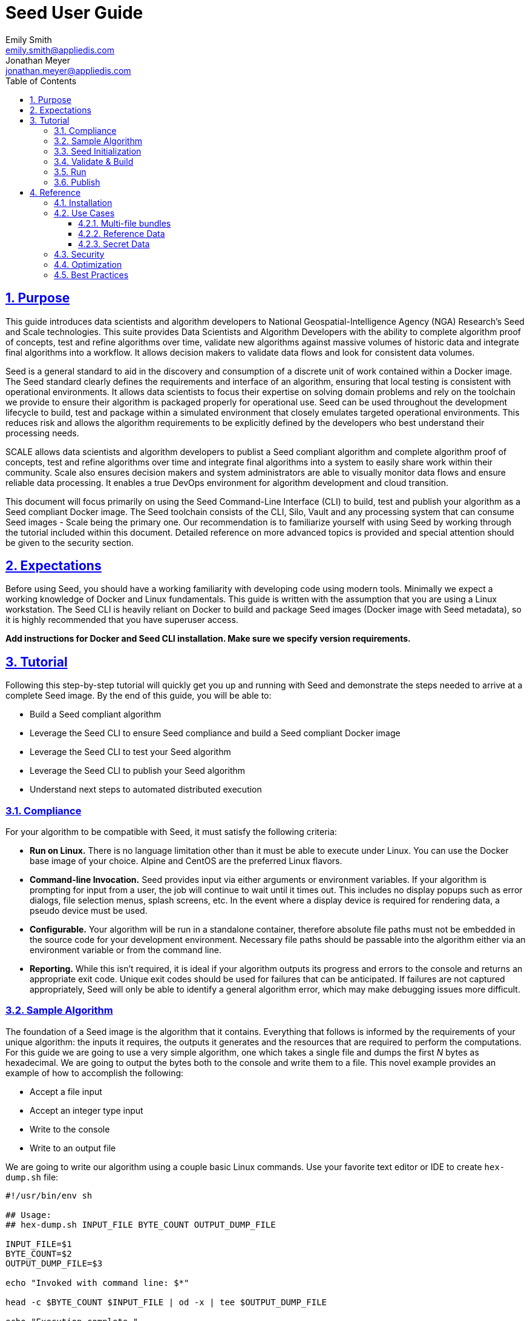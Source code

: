 = Seed  User Guide
Emily Smith <emily.smith@appliedis.com>; Jonathan Meyer <jonathan.meyer@appliedis.com>
:toc: left
:toclevels: 5
:stylesheet: styles/html.css
:sectlinks:
:sectnums:
:sectnumlevels: 5
:icons: font
:docinfo:

== Purpose

This guide introduces data scientists and algorithm developers to National Geospatial-Intelligence Agency (NGA) Research's Seed and Scale technologies. This suite provides Data Scientists and Algorithm Developers with the ability to complete algorithm proof of concepts, test and refine algorithms over time, validate new algorithms against massive volumes of historic data and integrate final algorithms into a workflow.  It allows decision makers to validate data flows and look for consistent data volumes.   

Seed is a general standard to aid in the discovery and consumption of a discrete unit of work contained within a Docker
image. The Seed standard clearly defines the requirements and interface of an algorithm, ensuring that local testing is consistent with operational environments. It allows data scientists to focus their expertise on solving domain problems and rely on the toolchain we
provide to ensure their algorithm is packaged properly for operational use. Seed can be used throughout the development
lifecycle to build, test and package within a simulated environment that closely emulates targeted operational
environments. This reduces risk and allows the algorithm requirements to be explicitly defined by the developers who
best understand their processing needs.

SCALE allows data scientists and algorithm developers to publist a Seed compliant algorithm and complete algorithm proof of concepts, test and refine algorithms over time and integrate final algorithms into a system to easily share work within their community. Scale also ensures decision makers and system administrators are able to visually monitor data flows and ensure reliable data processing.  It enables a true DevOps environment for algorithm development and cloud transition.

This document will focus primarily on using the Seed Command-Line Interface (CLI) to build, test and publish your
algorithm as a Seed compliant Docker image. The Seed toolchain consists of the CLI, Silo, Vault and any processing
system that can consume Seed images - Scale being the primary one. Our recommendation is to familiarize yourself with
using Seed by working through the tutorial included within this document. Detailed reference on more advanced topics is
provided and special attention should be given to the security section.

== Expectations

Before using Seed, you should have a working familiarity with developing code using modern tools. Minimally we expect a
working knowledge of Docker and Linux fundamentals. This guide is written with the assumption that you are using a Linux
workstation. The Seed CLI is heavily reliant on Docker to build and package Seed images (Docker image with Seed
metadata), so it is highly recommended that you have superuser access.

*Add instructions for Docker and Seed CLI installation. Make sure we specify version requirements.*

== Tutorial

Following this step-by-step tutorial will quickly get you up and running with Seed and demonstrate the steps needed to
arrive at a complete Seed image. By the end of this guide, you will be able to:

- Build a Seed compliant algorithm
- Leverage the Seed CLI to ensure Seed compliance and build a Seed compliant Docker image
- Leverage the Seed CLI to test your Seed algorithm
- Leverage the Seed CLI to publish your Seed algorithm
- Understand next steps to automated distributed execution

=== Compliance

For your algorithm to be compatible with Seed, it must satisfy the following criteria:

* *Run on Linux.* There is no language limitation other than it must be able to execute under Linux. You can use the
Docker base image of your choice. Alpine and CentOS are the preferred Linux flavors.
* *Command-line Invocation.* Seed provides input via either arguments or environment variables. If your algorithm is
prompting for input from a user, the job will continue to wait until it times out. This includes no display popups such
as error dialogs, file selection menus, splash screens, etc. In the event where a display device is required for
rendering data, a pseudo device must be used.
* *Configurable.* Your algorithm will be run in a standalone container, therefore absolute file paths must not be
embedded in the source code for your development environment. Necessary file paths should be passable into the algorithm
either via an environment variable or from the command line.
* *Reporting.* While this isn’t required, it is ideal if your algorithm outputs its progress and errors to the
console and returns an appropriate exit code. Unique exit codes should be used for failures that can be anticipated. If
failures are not captured appropriately, Seed will only be able to identify a general algorithm error, which may make
debugging issues more difficult.

=== Sample Algorithm

The foundation of a Seed image is the algorithm that it contains. Everything that follows is informed by the
requirements of your unique algorithm: the inputs it requires, the outputs it generates and the resources that are
required to perform the computations. For this guide we are going to use a very simple algorithm, one which takes a
single file and dumps the first _N_ bytes as hexadecimal. We are going to output the bytes both to the console and write
them to a file. This novel example provides an example of how to accomplish the following:

* Accept a file input
* Accept an integer type input
* Write to the console
* Write to an output file

We are going to write our algorithm using a couple basic Linux commands. Use your favorite text editor or IDE to create
`hex-dump.sh` file:

```
#!/usr/bin/env sh

## Usage:
## hex-dump.sh INPUT_FILE BYTE_COUNT OUTPUT_DUMP_FILE

INPUT_FILE=$1
BYTE_COUNT=$2
OUTPUT_DUMP_FILE=$3

echo "Invoked with command line: $*"

head -c $BYTE_COUNT $INPUT_FILE | od -x | tee $OUTPUT_DUMP_FILE

echo "Execution complete."
```

On Linux, this script can be executed immediately, but we are going to package in a Docker image. Create the following
`Dockerfile` in a directory adjacent to the above script:

```
FROM busybox

COPY hex-dump.sh /
```

With these 2 files, we can create our initial Docker containerized sample algorithm. Issue the following terminal
commands to build and run:

```
sudo docker build -t test .
sudo docker run --rm test sh hex-dump.sh hex-dump.sh 5 output-file.txt
```

You can see what this would look like at the command line:

*Insert screen shot*

Let's recap what we've done here.

1. We wrote a simple script that consumes 3 positional parameters: input file path, byte count, and output file path
1. Our script invokes a few basic linux executables to extract the number of bytes specified on the command line and
output them to the console and write them to a file.
1. We wrote a basic Dockerfile that identified a base image and copied our script into it.
1. We build a Docker image of our own and called it `test`.
1. Finally, we launch a container from our `test` image and passed it the required positional parameters directly.

There are some observations we should make about what we just accomplished.

1. We consumed the script we wrote as the input. The primary reason for this is so that we didn't have to concern
ourselves with getting a data file into the running container. This would have required a Docker volume mount.
1. We prefixed our call to the script with `sh` so that we didn't have to worry about setting the execute bit properly.
1. We did not validate that the `output-file.txt` was written. It exists within the container, but since we used `--rm`
flag with our docker command, the container was removed upon command completion.

With the `test` Docker image created, we could share this with other people on our local machine. We could also tag it
and push it to a remote registry (hub.docker.com, quay.io, etc.) and others would be able to run it. For our basic
algorithm example, this is fairly simple, but what if we have a more complicated algorithm with specific resource
requirements? What if our algorithm requires large supporting reference datasets? What if we need to leverage runtime
licenses that must be carefully protected? What if we want all of these requirements to be explicitly documented and
transparent to the consumers of your algorithm? This is where Seed provides what you need.

=== Seed Initialization

Continuing on from our previously crafted sample algorithm, let's get started with the definition of the basic Seed
manifest. A Seed manifest is the document that defines what your algorithm's purpose is, who created it, the interface
your algorithm provides, and what resource requirements it has. When you are building a Seed image your
`seed.manifest.json` will commonly reside next to your projects `Dockerfile`. To simplify the initial construction of
this file you can use the `seed init` command from within your code directory:

*Insert image of seed init use*

The created file includes all common sections of the manifest and can be revised to properly reflect your specific
algorithm. Let's start by updating the manifest (`seed.manifest.json`) for our algorithm:

```
{
  "seedVersion": "1.0.0",
  "job": {
    "name": "file-as-hex",
    "jobVersion": "1.0.0",
    "packageVersion": "1.0.0",
    "title": "File as Hex",
    "description": "Reads any arbitrary file and writes and prints N bytes as their hexadecimal representation",
    "maintainer": {
      "name": "Jonathan Meyer",
      "organization": "Applied Information Sciences",
      "email": "jonathan.meyer@appliedis.com"
    },
    "timeout": 3600,
    "interface": {
      "command": "sh hex-dump.sh ${INPUT_FILE} ${BYTE_COUNT} ${OUTPUT_DIR}/output.txt",
      "inputs": {
        "files": [
          {
            "name": "INPUT_FILE",
            "required": true
          }
        ],
        "json": [
          {
            "name": "BYTE_COUNT",
            "type": "integer",
            "required": true
          }
        ]
      },
      "outputs": {
        "files": [
          {
            "name": "OUTPUT_FILE",
            "pattern": "*.txt"
          }
        ]
      }
    },
    "resources": {
      "scalar": [
        { "name": "cpus", "value": 0.1 },
        { "name": "mem", "value": 128.0, "inputMultiplier": 2.0 }
      ]
    }
  }
}
```

There are a number of specific settings we've made here that are worth highlighting.

1. `job.interface.command`. This setting is the crux of the manifest and defines exactly what command is issued on
container launch. As you can see, it mirrors the Docker command we ran in the previous section. The primary difference
now is the use of environment variables. These variable names correspond to the `name` values within the
`job.interface.inputs` and `job.interface.outputs` objects.
1. `${INPUT_FILE}`. The Seed specification contract ensures that this variable will be populated with an absolute path
to the input since we have marked it as a required input.
1. `${BYTE_COUNT}`. The Seed specification contract ensures that this variable will be populated with an integer value
to the input since we have given it an explicit type and marked it as a required input.
1. `${OUTPUT_DIR}`. Where did this variable come from? We mentioned an `OUTPUT_FILE` under
`job.interface.outputs.files`, but what is this? Seed provides some contextual values that ensure there are consistent
locations for output capture. *REF ADDITIONAL VARIABLES* The `OUTPUT_DIR` environment variable is provided to all jobs
and any file products must be placed under this location. The `pattern` expression for `OUTPUT_FILE` is rooted at it and
all patterns defined are relative to that location. This is why we tell our job to write to `${OUTPUT_DIR}/output.txt`
and our `pattern` is defined as `*.txt`.
1. `job.resources.scalar`. One of the considerable advantages of using Seed CLI is that it can emulate the resource
constraints that will be placed on your algorithm in a cluster environment. We've given a fractional CPU requirement and
small amount of memory. The one point of interest here is use of the `inputMultiplier` setting. This informs Seed to
allocate memory (MiBs) in proportion to the total size of inputs files (MiBs). In other words, if our `INPUT_FILE` is 4
MiBs the allocated memory will be: 128.0 MiBs + (2.0 * 4 MiBs) = 136 MiBs.

In the next section, we will cover how we can use the CLI to bundle our Seed manifest with our Docker image to provide
a self-describing, reusable, distributable package.

=== Validate & Build

Providing validation and injection of the Seed manifest when building the final product is critical to ensuring
adherence to the specification. The CLI allows you to validate a standalone manifest file, as well as apply validation
as part of the build process. Let's perform a build of our job at this point to see this in action:

```
seed build
```

The first step of the build is to apply validation. We can see the file that is being validated against the schema. We
are also informed that our resources section does not contain all the recommended resource objects. Our build did
successfully complete and we can see the `com.ngageoint.seed.manifest` LABEL that contains our serialized manifest as
the final step of the Docker build process. Let's address the warning regarding disk resource by updating our manifest
as follows:

```
{
  "seedVersion": "1.0.0",
  "job": {
    "name": "file-as-hex",
    "jobVersion": "1.0.0",
    "packageVersion": "1.0.0",
    "title": "File as Hex",
    "description": "Reads any arbitrary file and writes and prints N bytes as their hexadecimal representation",
    "maintainer": {
      "name": "Jonathan Meyer",
      "organization": "Applied Information Sciences",
      "email": "jonathan.meyer@appliedis.com"
    },
    "timeout": 3600,
    "interface": {
      "command": "sh hex-dump.sh ${INPUT_FILE} ${BYTE_COUNT} ${OUTPUT_DIR}/output.txt",
      "inputs": {
        "files": [
          {
            "name": "INPUT_FILE",
            "required": true
          }
        ],
        "json": [
          {
            "name": "BYTE_COUNT",
            "type": "integer",
            "required": true
          }
        ]
      },
      "outputs": {
        "files": [
          {
            "name": "OUTPUT_FILE",
            "pattern": "*.txt"
          }
        ]
      }
    },
    "resources": {
      "scalar": [
        { "name": "cpus", "value": 0.1 },
        { "name": "mem", "value": 128.0, "inputMultiplier": 2.0 },
        { "name": "disk", "value": 10.0 }
      ]
    }
  }
}
```

We've added a very minimal disk requirement of 10 MiBs to resolve the warning. This space is only to accommodate any
temporary storage needed as part of the job execution beyond the storage required to write the input files to disk -
that storage will already be accounted for by Seed. Since our job is merely performing an analysis over the file stream
we will not have any appreciable need for temporary storage.

Now that our manifest is updated, lets explicitly perform a validation to ensure our warnings are resolved:

```
seed validate
```

With the warnings corrected, let's create a new build:

```
seed build
```

With a complete Seed image now created, we can continue on to run our job using the resulting Seed image. We can see
that the CLI is preparing us to run a common subsequent command with an example invocation:
`seed run -i INPUT_FILE=sample_file -j BYTE_COUNT=8`

=== Run

The `seed run` command provides the bulk of the functionality within the CLI and is where we can ensure our job is ready
to run in an operational environment. By leveraging `seed run` we can be confident that the job we publish behaves
consistently with our mental model we've used to define our interface and requirements in the `seed.manifest.json`.
Let's try a simple example to demonstrate the information the command can provide to guide in proper invocation:

```
$ seed run
INFO: Image name not specified. Attempting to use local manifest: .
INFO: Found manifest: /Users/jmeyer/code/seed/guide/example/seed.manifest.json
INFO: Retrieving seed manifest from file-as-hex-1.0.0-seed:1.0.0 LABEL=com.ngageoint.seed.manifest
normalName: INPUT_FILE
ERROR: Error occurred processing inputs arguments.
ERROR: Incorrect input data files key/values provided. -i arguments should be in the form:
  seed run -i KEY1=path/to/file1 -i KEY2=path/to/file2 ...
The following input file keys are expected, but were not provided:
  INPUT_FILE
```

*TODO: Update above snippet when the CLI is update to properly note all missing inputs*

We can see that the `seed run` command inferred the needed image from our current directory since there was a local
manifest, which was then used to find the Seed image built from it. The CLI is also able to identify the inputs that are
required, but we failed to provide. Let's properly specify these inputs and see if our image behaves as we'd expect:

```
$ seed run -i INPUT_FILE=seed.manifest.json -j BYTE_COUNT=128
INFO: Image name not specified. Attempting to use manifest: .
INFO: Found manifest: /Users/jmeyer/code/seed/guide/example/seed.manifest.json
INFO: Retrieving seed manifest from file-as-hex-1.0.0-seed:1.0.0 LABEL=com.ngageoint.seed.manifest
normalName: INPUT_FILE
INFO: /Users/jmeyer/code/seed/guide/example/output-file-as-hex-1.0.0-seed_1.0.0-2019-11-20T08_08_17-05_00 not found; creating directory...
INFO: Running Docker command:
docker run -v /Users/jmeyer/code/seed/guide/example/seed.manifest.json:/Users/jmeyer/code/seed/guide/example/seed.manifest.json -e INPUT_FILE=/Users/jmeyer/code/seed/guide/example/seed.manifest.json -v /Users/jmeyer/code/seed/guide/example/output-file-as-hex-1.0.0-seed_1.0.0-2019-11-20T08_08_17-05_00:/Users/jmeyer/code/seed/guide/example/output-file-as-hex-1.0.0-seed_1.0.0-2019-11-20T08_08_17-05_00 -e OUTPUT_DIR=/Users/jmeyer/code/seed/guide/example/output-file-as-hex-1.0.0-seed_1.0.0-2019-11-20T08_08_17-05_00 -e BYTE_COUNT=128 -e ALLOCATED_CPUS=0.100000 -m 1025m -e ALLOCATED_MEM=1025 -e ALLOCATED_DISK=10.000000 file-as-hex-1.0.0-seed:1.0.0 sh hex-dump.sh /Users/jmeyer/code/seed/guide/example/seed.manifest.json 128 /Users/jmeyer/code/seed/guide/example/output-file-as-hex-1.0.0-seed_1.0.0-2019-11-20T08_08_17-05_00/output.txt
Invoked with command line: /Users/jmeyer/code/seed/guide/example/seed.manifest.json 128 /Users/jmeyer/code/seed/guide/example/output-file-as-hex-1.0.0-seed_1.0.0-2019-11-20T08_08_17-05_00/output.txt
0000000 0a7b 2020 7322 6565 5664 7265 6973 6e6f
0000020 3a22 2220 2e31 2e30 2230 0a2c 2020 6a22
0000040 626f 3a22 7b20 200a 2020 2220 616e 656d
0000060 3a22 2220 6966 656c 612d 2d73 6568 2278
0000100 0a2c 2020 2020 6a22 626f 6556 7372 6f69
0000120 226e 203a 3122 302e 302e 2c22 200a 2020
0000140 2220 6170 6b63 6761 5665 7265 6973 6e6f
0000160 3a22 2220 2e31 2e30 2230 0a2c 2020 2020
0000200
Execution complete.
INFO: file-as-hex-1.0.0-seed:1.0.0 run took 1.343549206s
INFO: Validating output files found under /Users/jmeyer/code/seed/guide/example/output-file-as-hex-1.0.0-seed_1.0.0-2019-11-20T08_08_17-05_00...
SUCCESS: 1 files found for output OUTPUT_FILE:
	/Users/jmeyer/code/seed/guide/example/output-file-as-hex-1.0.0-seed_1.0.0-2019-11-20T08_08_17-05_00/output.txt
```

*TODO: Update command line if we update -j flag to -i*

A complete run of our job!  There is a lot to unpack that the CLI has accomplished for us here, so let's review:

- Directory for output data was created prior to launch. The CLI creates a date stamped directory to avoid any name
collision during subsequent executions. This is mounted into the container from the host when Docker container is
launched.
- `OUTPUT_DIR` environment variable is set on container launch to match the output volume that is being mounted at
runtime to provide output capture.
- The input file `seed.manifest.json` we've specified is explicitly mounted into the container at run-time.
- `INPUT_FILE` environment variable is set on container launch to inject the absolute file path relative to the
container context. This is why we indicate inputs via environment variable syntax in our `job.interface.command` value
of the `seed.manifest.json`.
- `BYTE_COUNT` environment variable is set on container launch to inject the value we specify for our JSON input type.
- Complete `docker run` statement is output to help identify the exact invocation command Seed CLI uses to launch your
Seed image. You can see the resource requirements identified as environment variables as well. Commonly this will not
be needed, but it is worth noting their presence especially for JVM applications that may benefit from explict
understanding of their memory constraints. *Move into "note" sidebar*
- Following the output of our job, we can see the CLI validate that an output file was written in a location that
matches the pattern we defined under `job.interface.outputs.files`.

Once we've gotten to this point in testing our job, we can leverage more advanced features of the `seed run` command to
further validate performance or exercise it against test data-sets.

=== Publish

After we've tested our job, we will commonly want to share it so that it can consumed by others. Seed supports various
registry backends commonly used in the Docker ecosystem. Docker Hub is a managed registry that makes it easy to publish
your Seed image without configuring any additional services of your own. Before you can publish, you'll need to register
for an account at https://hub.docker.com, once you've done that, we can continue.

The following command will publish our Seed built and tested image to Docker Hub:
*TODO: Simplify this command example once sane defaults are applied.*

```
$ seed publish -r index.docker.io -O gisjedi -u gisjedi -p "not-really-my-password"
INFO: Image name not specified. Attempting to use manifest: .
INFO: Found manifest: /Users/jmeyer/code/seed/guide/example/seed.manifest.json
WARNING! Using --password via the CLI is insecure. Use --password-stdin.
Docker login warning: WARNING! Using --password via the CLI is insecure. Use --password-stdin.

Login Succeeded
INFO: Tagging image file-as-hex-1.0.0-seed:1.0.0 as index.docker.io/file-as-hex-1.0.0-seed:1.0.0
INFO: Running Docker command:
docker tag file-as-hex-1.0.0-seed:1.0.0 index.docker.io/file-as-hex-1.0.0-seed:1.0.0
INFO: Performing docker push index.docker.io/file-as-hex-1.0.0-seed:1.0.0
INFO: Running Docker command:
docker push index.docker.io/file-as-hex-1.0.0-seed:1.0.0
The push refers to repository [docker.io/library/file-as-hex-1.0.0-seed]
28d9b1eb0588: Pushed
adab5d09ba79: Pushed
1.0.0: digest: sha256:5af9528db02c8cff65100805374fa36d86f7626584e3d21a28acb2f49342b25f size: 734
INFO: Removing local image index.docker.io/gisjedi/file-as-hex-1.0.0-seed:1.0.0
INFO: Running Docker command:
docker rmi index.docker.io/gisjedi/file-as-hex-1.0.0-seed:1.0.0
Untagged: index.docker.io/gisjedi/file-as-hex-1.0.0-seed:1.0.0
Untagged: index.docker.io/gisjedi/file-as-hex-1.0.0-seed@sha256:5af9528db02c8cff65100805374fa36d86f7626584e3d21a28acb2f49342b25f
```

As can be seen from the console, we are internally performing a number of operations to publish the image. We attach
an appropriate tag to the physical Docker image to comply with the specification that reflect the remote registry
`index.docker.io` and organization `gisjedi`. This is followed by a push of the image and cleanup of the remote tags.
This leaves our local environment with only the image names we've built for our use.

We can confirm this 

== Reference

=== Installation

=== Use Cases

==== Multi-file bundles

==== Reference Data

==== Secret Data

=== Security

=== Optimization

=== Best Practices

* *Log everything.* Not having direct access to the file system of your algorithm means your only means for feedback on
what is happening inside your container is through console output. Take full advantage of standard output / error to
indicate any progress or errors you wish visibility into. Some languages (such as Python) may require you to specify
that output should not be buffered until process exits. This will facilitate live viewing of output with longer running
processes.
* *Privilege step-down.* Docker images we use often are set to use the `root` user by default. This is not a good

